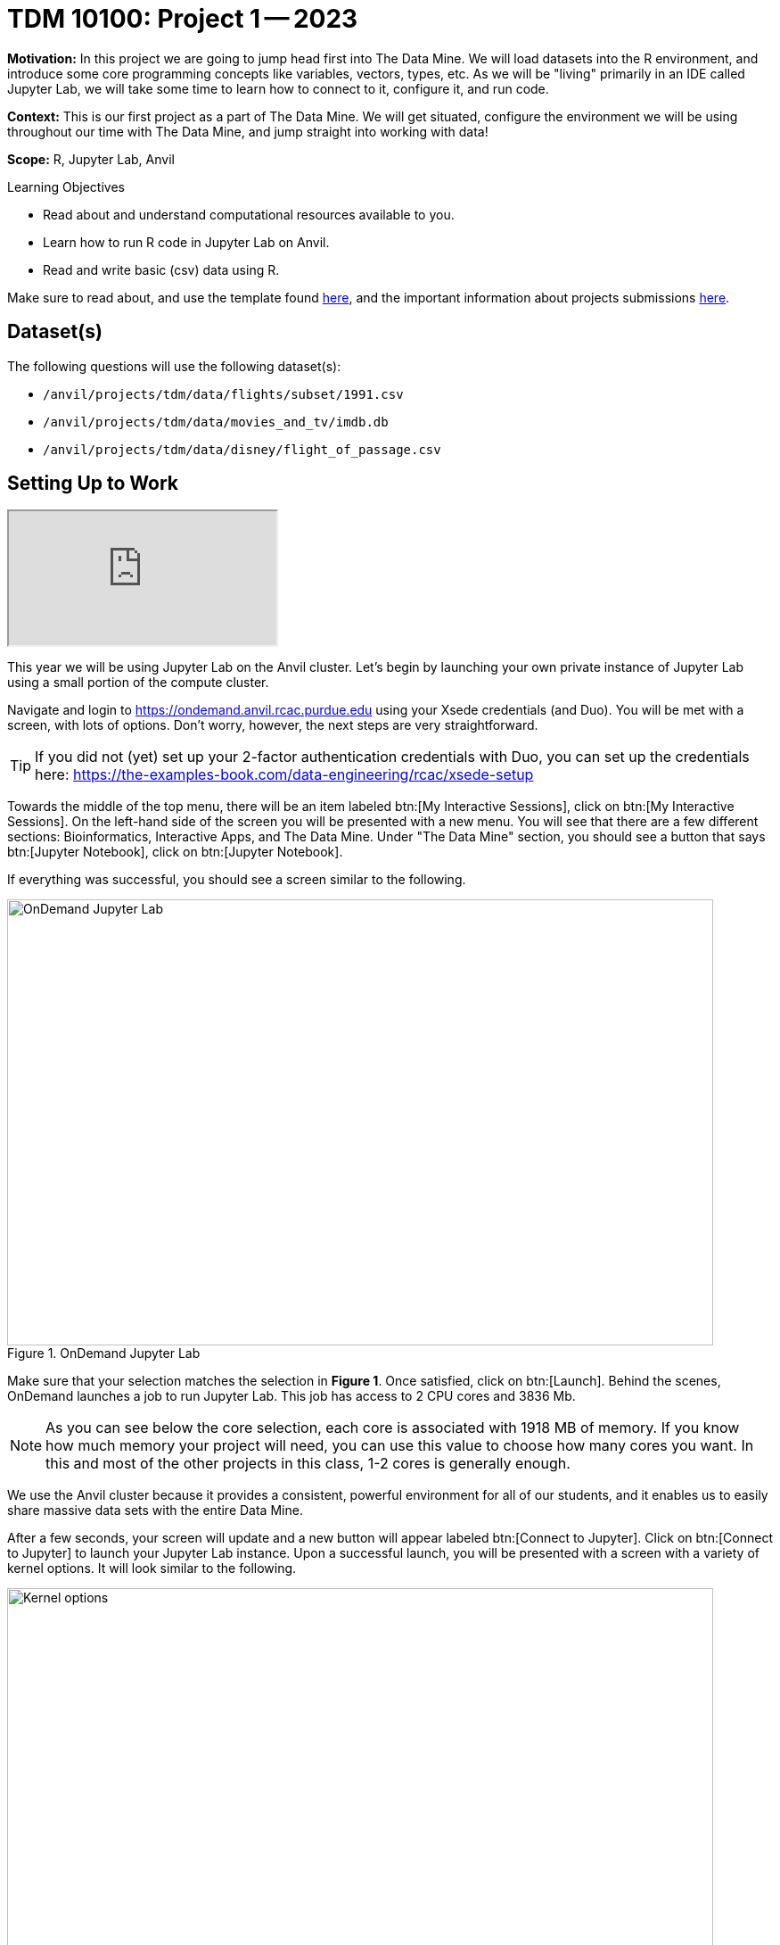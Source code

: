 = TDM 10100: Project 1 -- 2023

**Motivation:** In this project we are going to jump head first into The Data Mine. We will load datasets into the R environment, and introduce some core programming concepts like variables, vectors, types, etc. As we will be "living" primarily in an IDE called Jupyter Lab, we will take some time to learn how to connect to it, configure it, and run code.

**Context:** This is our first project as a part of The Data Mine. We will get situated, configure the environment we will be using throughout our time with The Data Mine, and jump straight into working with data!

**Scope:** R, Jupyter Lab, Anvil

.Learning Objectives
****
- Read about and understand computational resources available to you.
- Learn how to run R code in Jupyter Lab on Anvil.
- Read and write basic (csv) data using R.
****

Make sure to read about, and use the template found xref:templates.adoc[here], and the important information about projects submissions xref:submissions.adoc[here].

== Dataset(s)

The following questions will use the following dataset(s):

- `/anvil/projects/tdm/data/flights/subset/1991.csv`
- `/anvil/projects/tdm/data/movies_and_tv/imdb.db`
- `/anvil/projects/tdm/data/disney/flight_of_passage.csv`

== Setting Up to Work
++++
<iframe class="video" src="https://mediaspace.itap.purdue.edu/media/101Project1-SettingUp/1_1wmypugu"></iframe>
++++

This year we will be using Jupyter Lab on the Anvil cluster. Let's begin by launching your own private instance of Jupyter Lab using a small portion of the compute cluster.

Navigate and login to https://ondemand.anvil.rcac.purdue.edu using your Xsede credentials (and Duo). You will be met with a screen, with lots of options. Don't worry, however, the next steps are very straightforward.

[TIP]
====
If you did not (yet) set up your 2-factor authentication credentials with Duo, you can set up the credentials here: https://the-examples-book.com/data-engineering/rcac/xsede-setup
====

Towards the middle of the top menu, there will be an item labeled btn:[My Interactive Sessions], click on btn:[My Interactive Sessions]. On the left-hand side of the screen you will be presented with a new menu. You will see that there are a few different sections: Bioinformatics, Interactive Apps, and The Data Mine. Under "The Data Mine" section, you should see a button that says btn:[Jupyter Notebook], click on btn:[Jupyter Notebook].

If everything was successful, you should see a screen similar to the following.

image::figure01.webp[OnDemand Jupyter Lab, width=792, height=500, loading=lazy, title="OnDemand Jupyter Lab"]

Make sure that your selection matches the selection in **Figure 1**. Once satisfied, click on btn:[Launch]. Behind the scenes, OnDemand launches a job to run Jupyter Lab. This job has access to 2 CPU cores and 3836 Mb. 

[NOTE]
====
As you can see below the core selection, each core is associated with 1918 MB of memory. If you know how much memory your project will need, you can use this value to choose how many cores you want. In this and most of the other projects in this class, 1-2 cores is generally enough.
====

We use the Anvil cluster because it provides a consistent, powerful environment for all of our students, and it enables us to easily share massive data sets with the entire Data Mine.

After a few seconds, your screen will update and a new button will appear labeled btn:[Connect to Jupyter]. Click on btn:[Connect to Jupyter] to launch your Jupyter Lab instance. Upon a successful launch, you will be presented with a screen with a variety of kernel options. It will look similar to the following.

image::figure02.webp[Kernel options, width=792, height=500, loading=lazy, title="Kernel options"]

There are 2 primary options that you will need to know about.

f2022-s2023::
The course kernel where Python code is run without any extra work, and you have the ability to run R code or SQL queries in the same environment.

[TIP]
====
To learn more about how to run R code or SQL queries using this kernel, see https://the-examples-book.com/projects/current-projects/templates[our template page].
====

f2022-s2023-r::
An alternative, native R kernel that you can use for projects with _just_ R code. When using this environment, you will not need to prepend `%%R` to the top of each code cell.

For now, let's focus on the f2022-s2023 kernel. Click on btn:[f2022-s2023], and a fresh notebook will be created for you. 


The first step to starting any project should be to download and/or copy https://the-examples-book.com/projects/current-projects/_attachments/project_template.ipynb[our project template] (which can also be found on Anvil at `/anvil/projects/tdm/etc/project_template.ipynb`). 

Open the project template and save it into your home directory, in a new notebook named `firstname-lastname-project01.ipynb`. 

There are 2 main types of cells in a notebook: code cells (which contain code which you can run), and markdown cells (which contain markdown text which you can render into nicely formatted text).

Fill out the project template, replacing the default text with your own information, and transferring all work you've done up until this point into your new notebook. If a category is not applicable to you (for example, if you did _not_ work on this project with someone else), put N/A. 


== Questions

=== Question 1
////
++++
<iframe class="video" src="https://cdnapisec.kaltura.com/html5/html5lib/v2.79.1/mwEmbedFrame.php/p/983291/uiconf_id/29134031/entry_id/1_5vtofjko?wid=_983291"></iframe>
++++

++++
<iframe class="video" src="https://cdnapisec.kaltura.com/html5/html5lib/v2.79.1/mwEmbedFrame.php/p/983291/uiconf_id/29134031/entry_id/1_1gf9pnt2?wid=_983291"></iframe>
++++
////
For this course, projects will be solved using the https://www.rcac.purdue.edu/compute/anvil[Anvil computing cluster].

Each _cluster_ is a collection of nodes. Each _node_ is an individual machine, with a processor and memory (RAM). Use the information on the provided webpages to manually calculate how many cores and how much memory is available _in total_ for the Anvil "sub-clusters" (This should include sub-clusters A, B, and G).

Take a minute and figure out how many cores and how much memory is available on your own computer. If you do not have a computer of your own, work with a friend to see how many cores there are, and how much memory is available, on their computer.

[TIP]
====
Information about the core and memory capacity of Anvil "sub-clusters" can be found https://www.rcac.purdue.edu/compute/anvil[here]. 

Information about the core and memory capacity of your computer is typically found in the "About this PC" section of your computer's settings.
====

.Items to submit
====
- A sentence (in a markdown cell) explaining how many cores and how much memory is available, in total, across all nodes in the sub-clusters on Anvil.
- A sentence (in a markdown cell) explaining how many cores and how much memory is available, in total, for your own computer.
====

=== Question 2

Our next step will be to test out our connection to the Anvil Computing Cluster! Run the following code in a new cell. This code runs the `hostname` command and will reveal which node your Jupyter Lab instance is running on. What is the name of the node on Anvil that you are running on?

[source,r]
----
%%R

system("hostname", intern=TRUE)
----

[TIP]
====
To run the code in a code cell, you can either press kbd:[Ctrl+Enter] on your keyboard or click the small "Play" button in the notebook menu.
====

Items to submit
====
- Code used to solve this problem in a "code" cell.
- Output from running the code (the name of the node on Anvil that you are running on).
====

=== Question 3
////
++++
<iframe class="video" src="https://cdnapisec.kaltura.com/html5/html5lib/v2.79.1/mwEmbedFrame.php/p/983291/uiconf_id/29134031/entry_id/1_6s6gsi1e?wid=_983291"></iframe>
++++

++++
<iframe class="video" src="https://cdnapisec.kaltura.com/html5/html5lib/v2.79.1/mwEmbedFrame.php/p/983291/uiconf_id/29134031/entry_id/1_708jtb6h?wid=_983291"></iframe>
++++
////
In the upper right-hand corner of your notebook, you will see the current kernel for the notebook, `f2022-s2023`. If you click on this name you will have the option to swap kernels out -- no need to do this yet, but it is good to know!

Practice running the following examples.

python::
[source,python]
----
my_list = [1, 2, 3]
print(f'My list is: {my_list}')
----

SQL::
[source, sql]
----
%sql sqlite:////anvil/projects/tdm/data/movies_and_tv/imdb.db
----

[source, ipython]
----
%%sql

SELECT * FROM titles LIMIT 5;
----



bash::
[source,bash]
----
%%bash

awk -F, '{miles=miles+$19}END{print "Miles: " miles, "\nKilometers:" miles*1.609344}' /anvil/projects/tdm/data/flights/subset/1991.csv
----



[NOTE]
====
In the above examples you will see lines such as `%%R` or `%%sql`. These are called "Line Magic" and will allow you to run non-Python code while using our python kernel. in order for line magic to work, it MUST be on the first line of the code cell it is being used in, before any comments or other code in that cell. In the future, you will likely stick to using the kernel that matches the project language, but this is a handy trick to know! To learn more about how to run various types of code using this kernel, see https://the-examples-book.com/projects/current-projects/templates[our template page].
====

.Items to submit
====
- Code from the examples above.
- Output from running the code.
====

=== Question 4
//// 
++++
<iframe class="video" src="https://cdnapisec.kaltura.com/html5/html5lib/v2.79.1/mwEmbedFrame.php/p/983291/uiconf_id/29134031/entry_id/1_mcz06hz6?wid=_983291"></iframe>
++++
////
In question (1) we answered questions about cores and memory for the Anvil clusters. To do so, we needed to perform some arithmetic. Instead of using a calculator (or paper, or mental math for you good-at-mental-math folks), write these calculations using R _and_ Python, in separate code cells.

[TIP]
====
https://www.datamentor.io/r-programming/operator[This link] will point you to resources about how to use basic operators in R, and https://www.tutorialspoint.com/python/python_basic_operators.htm[this one] will teach you about basic operators in Python.
====

.Items to submit
====
- Code used to solve this problem.
- Output from running the code.
====

=== Question 5
//// 
++++
<iframe class="video" src="https://cdnapisec.kaltura.com/html5/html5lib/v2.79.1/mwEmbedFrame.php/p/983291/uiconf_id/29134031/entry_id/1_xjiimzfw?wid=_983291"></iframe>
++++

++++
<iframe class="video" src="https://cdnapisec.kaltura.com/html5/html5lib/v2.79.1/mwEmbedFrame.php/p/983291/uiconf_id/29134031/entry_id/1_34dqck6l?wid=_983291"></iframe>
++++
////
In the previous question, we ran our first R and Python code (aside from _provided_ code). In the fall semester, we will focus on learning R. In the spring semester, we will learn some Python. Throughout the year, we will always be focused on working with data, so we must learn how to load data into memory. Load your first dataset into R by running the following code. 

[source,ipython]
----
%%R

dat <- read.csv("/anvil/projects/tdm/data/disney/flight_of_passage.csv")
----

Confirm that the dataset has been read in by passing the dataset, `dat`, to the `head()` function. The `head` function will return the first 5 rows of the dataset.

[source,r]
----
%%R

head(dat)
----

[IMPORTANT]
====
Remember -- if you are in a _new_ code cell on the , you'll need to add `%%R` to the top of the code cell, otherwise, Jupyter will try to run your R code using the _Python_ interpreter -- that would be no good!
====

`dat` is a variable that contains our data! We can name this variable anything we want. We do _not_ have to name it `dat`; we can name it `my_data` or `my_data_set`. 

Run our code to read in our dataset, this time, instead of naming our resulting dataset `dat`, name it `flight_of_passage`. Place all of your code into a new cell. Be sure there is a level 2 header titled "Question 5", above your code cell. 

[TIP]
====
In markdown, a level 2 header is any line starting with 2 hashtags. For example, `Question X` with two hashtags beforehand is a level 2 header. When rendered, this text will appear much larger. You can read more about markdown https://guides.github.com/features/mastering-markdown/[here].
====

[NOTE]
====
We didn't need to re-read in our data in this question to make our dataset be named `flight_of_passage`. We could have re-named `dat` to be `flight_of_passage` like this.

[source,r]
----
flight_of_passage <- dat
----

Some of you may think that this isn't exactly what we want, because we are copying over our dataset. You are right, this is certainly _not_ what we want! What if it was a 5Gb dataset, that would be a lot of wasted space! Well, R does copy on modify. What this means is that until you modify either `dat` or `flight_of_passage` the dataset isn't copied over. You can therefore run the following code to remove the other reference to our dataset.

[source,r]
----
rm(dat)
----
====

.Items to submit
====
- Code used to solve this problem.
- Output from running the code.
====

=== Submitting your Work
////
++++
<iframe class="video" src="https://cdnapisec.kaltura.com/html5/html5lib/v2.79.1/mwEmbedFrame.php/p/983291/uiconf_id/29134031/entry_id/1_dsk4jniu?wid=_983291"></iframe>
++++
////
Congratulations, you just finished your first assignment for this class! Now that we've written some code and added some markdown cells to explain what we did, we are ready to submit our assignment. For this course, we will turn in a variety of files, depending on the project.

We will always require a Jupyter Notebook file. Jupyter Notebook files end in `.ipynb`. This is our "source of truth" and what the graders will turn to first when grading. 

[WARNING]
====
You _must_ double check your `.ipynb` after submitting it in gradescope. A _very_ common mistake is to assume that your `.ipynb` file has been rendered properly and contains your code, markdown, and code output, when in fact it does not. **Please** take the time to double check your work. See https://the-examples-book.com/projects/current-projects/submissions[here] for instructions on how to double check this.

You **will not** receive full credit if your `.ipynb` file does not contain all of the information you expect it to, or it does not render properly in gradescope. Please ask a TA if you need help with this.
====

A `.ipynb` file is generated by first running every cell in the notebook (which can be done quickly by pressing the "double play" button along the top of the page), and then clicking the "Download" button from menu:File[Download].

In addition to the `.ipynb`, if a project uses R code, you will need to also submit R code in an R script. An R script is just a text file with the extension `.R`. When submitting Python code, you will need to also submit a Python script. A Python script is just a text file with the extension `.py`. When submitting SQL code, you will need to also submit an SQL script, which is just a text file with the extension `.sql`.

Let's practice. Take the R code from this project and copy and paste it into a text file with the `.R` extension. Call it `firstname-lastname-project01.R`. Next, take the Python code from this project and copy and paste it into a text file with the `.py` extension. Call it `firstname-lastname-project01.py`. Finally, take the SQL code from this project and copy and paste it into a text file with the `.sql` extension called `firstname-lastname-project01.sql`. Download your `.ipynb` file -- making sure that the output from all of your code is present and in the notebook (the `.ipynb` file will also be referred to as "your notebook" or "Jupyter notebook").

Once complete, submit your notebook, R script, Python script, and SQL script. For future projects, always submit a .ipynb file along with a file for each language used in your project, as detailed above.

.Items to submit
====
- `firstname-lastname-project01.R`.
- `firstname-lastname-project01.py`.
- `firstname-lastname-project01.sql`.
- `firstname-lastname-project01.ipynb`.
====

[WARNING]
====
_Please_ make sure to double check that your submission is complete, and contains all of your code and output before submitting. If you are on a spotty internet connection, it is recommended to download your submission after submitting it to make sure what you _think_ you submitted, was what you _actually_ submitted.
                                                                                                                             
In addition, please review our xref:submissions.adoc[submission guidelines] before submitting your project.
====